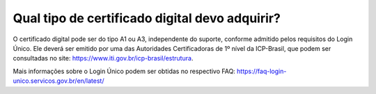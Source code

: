 Qual tipo de certificado digital devo adquirir?
===============================================

O certificado digital pode ser do tipo A1 ou A3, independente do suporte, conforme admitido pelos requisitos do Login Único. Ele deverá ser emitido por uma das Autoridades Certificadoras de 1º nível da ICP-Brasil, que podem ser consultadas no site: https://www.iti.gov.br/icp-brasil/estrutura.

Mais informações sobre o Login Único podem ser obtidas no respectivo FAQ: https://faq-login-unico.servicos.gov.br/en/latest/
